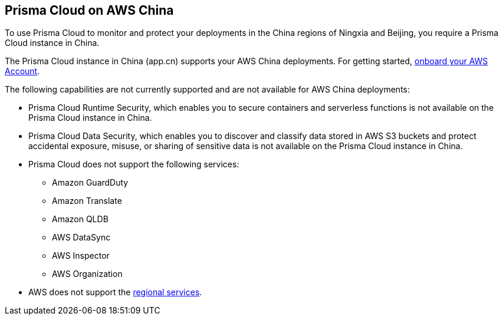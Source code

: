 == Prisma Cloud on AWS China
//Review what is supported on Prisma Cloud on AWS China

To use Prisma Cloud to monitor and protect your deployments in the China regions of Ningxia and Beijing, you require a Prisma Cloud instance in China. 

The Prisma Cloud instance in China (app.cn) supports your AWS China deployments. For getting started, xref:onboard-aws-account.adoc[onboard your AWS Account].

The following capabilities are not currently supported and are not available for AWS China deployments:

* Prisma Cloud Runtime Security, which enables you to secure containers and serverless functions is not available on the Prisma Cloud instance in China.

* Prisma Cloud Data Security, which enables you to discover and classify data stored in AWS S3 buckets and protect accidental exposure, misuse, or sharing of sensitive data is not available on the Prisma Cloud instance in China.

* Prisma Cloud does not support the following services:
+
** Amazon GuardDuty

** Amazon Translate

** Amazon QLDB

** AWS DataSync

** AWS Inspector

** AWS Organization

* AWS does not support the https://www.amazonaws.cn/en/about-aws/regional-product-services/[regional services].